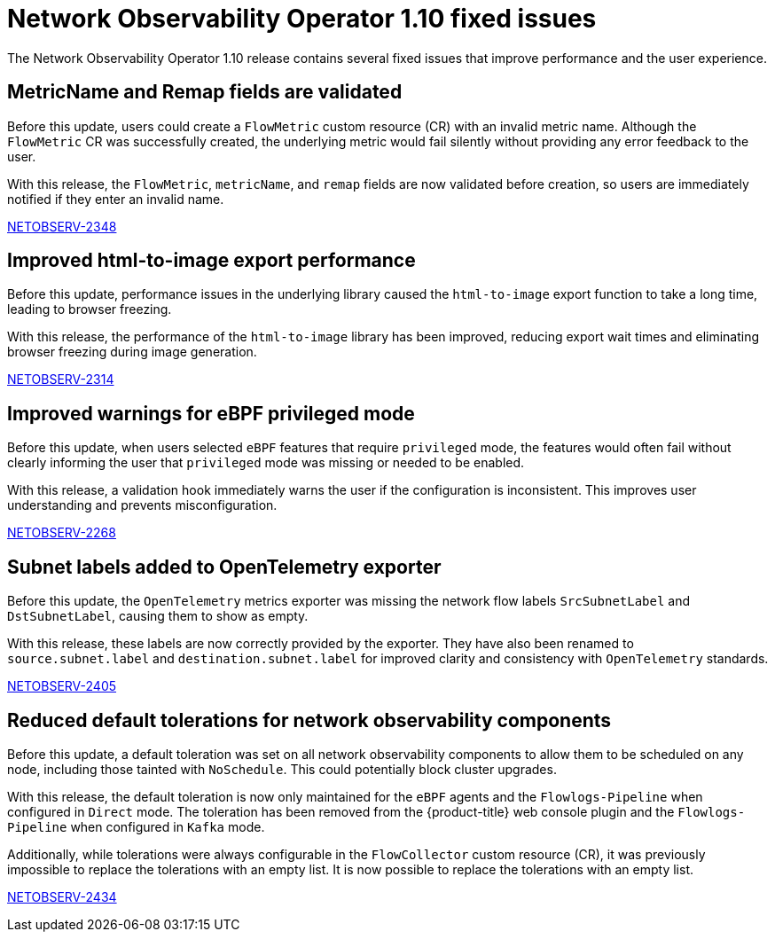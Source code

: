 // Module included in the following assemblies:
// * network_observability/network-observability-release-notes-1-10.adoc

:_mod-docs-content-type: REFERENCE
[id="network-observability-operator-release-notes-1-10-fixed-issues_{context}"]
= Network Observability Operator 1.10 fixed issues

[role="_abstract"]
The Network Observability Operator 1.10 release contains several fixed issues that improve performance and the user experience.

[id="metricname-and-remap-fields-are-validated-flowmetrics_{context}"]
== MetricName and Remap fields are validated

Before this update, users could create a `FlowMetric` custom resource (CR) with an invalid metric name. Although the `FlowMetric` CR was successfully created, the underlying metric would fail silently without providing any error feedback to the user.

With this release, the `FlowMetric`, `metricName`, and `remap` fields are now validated before creation, so users are immediately notified if they enter an invalid name.

link:https://issues.redhat.com/browse/NETOBSERV-2348[NETOBSERV-2348]

[id="export-overview-topology-freeze_{context}"]
== Improved html-to-image export performance

Before this update, performance issues in the underlying library caused the `html-to-image` export function to take a long time, leading to browser freezing.

With this release, the performance of the `html-to-image` library has been improved, reducing export wait times and eliminating browser freezing during image generation.

link:https://issues.redhat.com/browse/NETOBSERV-2314[NETOBSERV-2314]

[id="improved-warning-messages-on-missing-privileged-mode-for-ebpf-features_{context}"]
== Improved warnings for eBPF privileged mode

Before this update, when users selected `eBPF` features that require `privileged` mode, the features would often fail without clearly informing the user that `privileged` mode was missing or needed to be enabled.

With this release, a validation hook immediately warns the user if the configuration is inconsistent. This improves user understanding and prevents misconfiguration.

link:https://issues.redhat.com/browse/NETOBSERV-2268[NETOBSERV-2268]

[id="source-destination-subnet-labels-in-open-telemetry-exporter_{context}"]
== Subnet labels added to OpenTelemetry exporter

Before this update, the `OpenTelemetry` metrics exporter was missing the network flow labels `SrcSubnetLabel` and `DstSubnetLabel`, causing them to show as empty.

With this release, these labels are now correctly provided by the exporter. They have also been renamed to `source.subnet.label` and `destination.subnet.label` for improved clarity and consistency with `OpenTelemetry` standards.

link:https://issues.redhat.com/browse/NETOBSERV-2405[NETOBSERV-2405]

[id="reduced-default-tolerations-for-network-observability-components_{context}"]
== Reduced default tolerations for network observability components
Before this update, a default toleration was set on all network observability components to allow them to be scheduled on any node, including those tainted with `NoSchedule`. This could potentially block cluster upgrades.

With this release, the default toleration is now only maintained for the `eBPF` agents and the `Flowlogs-Pipeline` when configured in `Direct` mode. The toleration has been removed from the {product-title} web console plugin and the `Flowlogs-Pipeline` when configured in `Kafka` mode.

Additionally, while tolerations were always configurable in the `FlowCollector` custom resource (CR), it was previously impossible to replace the tolerations with an empty list. It is now possible to replace the tolerations with an empty list.

link:https://issues.redhat.com/browse/NETOBSERV-2434[NETOBSERV-2434]